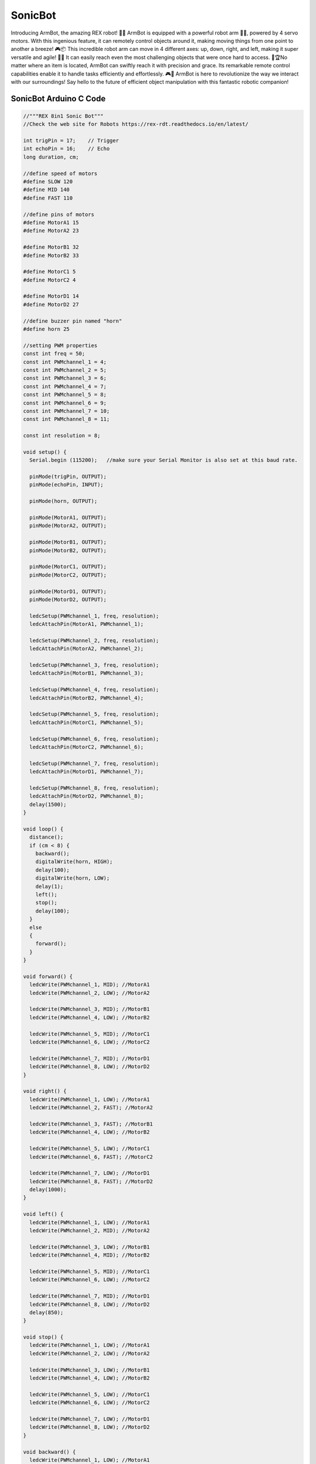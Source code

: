 ##############
SonicBot
##############

.. image:: /../_static/sonicbot.gif

Introducing ArmBot, the amazing REX robot! 🚀🤖 ArmBot is equipped with a powerful robot arm 🤖💪, powered by 4 servo motors. With this ingenious feature, it can remotely control objects around it, making moving things from one point to another a breeze! 🎮📦
This incredible robot arm can move in 4 different axes: up, down, right, and left, making it super versatile and agile! 💨💨 It can easily reach even the most challenging objects that were once hard to access. 🎯🏆No matter where an item is located, ArmBot can swiftly reach it with precision and grace. Its remarkable remote control capabilities enable it to handle tasks efficiently and effortlessly. 🎮🚀
ArmBot is here to revolutionize the way we interact with our surroundings! Say hello to the future of efficient object manipulation with this fantastic robotic companion! 

SonicBot Arduino C Code
-------------------------------


.. code-block::

    //"""REX 8in1 Sonic Bot"""
    //Check the web site for Robots https://rex-rdt.readthedocs.io/en/latest/
    
    int trigPin = 17;    // Trigger
    int echoPin = 16;    // Echo
    long duration, cm;
    
    //define speed of motors
    #define SLOW 120
    #define MID 140
    #define FAST 110
    
    //define pins of motors
    #define MotorA1 15
    #define MotorA2 23
    
    #define MotorB1 32
    #define MotorB2 33
    
    #define MotorC1 5
    #define MotorC2 4
    
    #define MotorD1 14
    #define MotorD2 27
    
    //define buzzer pin named "horn"
    #define horn 25
    
    //setting PWM properties
    const int freq = 50;
    const int PWMchannel_1 = 4;
    const int PWMchannel_2 = 5;
    const int PWMchannel_3 = 6;
    const int PWMchannel_4 = 7;
    const int PWMchannel_5 = 8;
    const int PWMchannel_6 = 9;
    const int PWMchannel_7 = 10;
    const int PWMchannel_8 = 11;
    
    const int resolution = 8;
    
    void setup() {
      Serial.begin (115200);   //make sure your Serial Monitor is also set at this baud rate.
    
      pinMode(trigPin, OUTPUT);
      pinMode(echoPin, INPUT);
    
      pinMode(horn, OUTPUT);
    
      pinMode(MotorA1, OUTPUT);
      pinMode(MotorA2, OUTPUT);
    
      pinMode(MotorB1, OUTPUT);
      pinMode(MotorB2, OUTPUT);
    
      pinMode(MotorC1, OUTPUT);
      pinMode(MotorC2, OUTPUT);
    
      pinMode(MotorD1, OUTPUT);
      pinMode(MotorD2, OUTPUT);
    
      ledcSetup(PWMchannel_1, freq, resolution);
      ledcAttachPin(MotorA1, PWMchannel_1);
    
      ledcSetup(PWMchannel_2, freq, resolution);
      ledcAttachPin(MotorA2, PWMchannel_2);
    
      ledcSetup(PWMchannel_3, freq, resolution);
      ledcAttachPin(MotorB1, PWMchannel_3);
    
      ledcSetup(PWMchannel_4, freq, resolution);
      ledcAttachPin(MotorB2, PWMchannel_4);
    
      ledcSetup(PWMchannel_5, freq, resolution);
      ledcAttachPin(MotorC1, PWMchannel_5);
    
      ledcSetup(PWMchannel_6, freq, resolution);
      ledcAttachPin(MotorC2, PWMchannel_6);
    
      ledcSetup(PWMchannel_7, freq, resolution);
      ledcAttachPin(MotorD1, PWMchannel_7);
    
      ledcSetup(PWMchannel_8, freq, resolution);
      ledcAttachPin(MotorD2, PWMchannel_8);
      delay(1500);
    }
    
    void loop() {
      distance();
      if (cm < 8) {
        backward();
        digitalWrite(horn, HIGH);
        delay(100);
        digitalWrite(horn, LOW);
        delay(1);
        left();
        stop();
        delay(100);
      }
      else
      {
        forward();
      }
    }
    
    void forward() { 
      ledcWrite(PWMchannel_1, MID); //MotorA1
      ledcWrite(PWMchannel_2, LOW); //MotorA2
    
      ledcWrite(PWMchannel_3, MID); //MotorB1
      ledcWrite(PWMchannel_4, LOW); //MotorB2
    
      ledcWrite(PWMchannel_5, MID); //MotorC1
      ledcWrite(PWMchannel_6, LOW); //MotorC2
    
      ledcWrite(PWMchannel_7, MID); //MotorD1
      ledcWrite(PWMchannel_8, LOW); //MotorD2
    }
    
    void right() { 
      ledcWrite(PWMchannel_1, LOW); //MotorA1
      ledcWrite(PWMchannel_2, FAST); //MotorA2
    
      ledcWrite(PWMchannel_3, FAST); //MotorB1
      ledcWrite(PWMchannel_4, LOW); //MotorB2
    
      ledcWrite(PWMchannel_5, LOW); //MotorC1
      ledcWrite(PWMchannel_6, FAST); //MotorC2
    
      ledcWrite(PWMchannel_7, LOW); //MotorD1
      ledcWrite(PWMchannel_8, FAST); //MotorD2
      delay(1000);
    }
    
    void left() { 
      ledcWrite(PWMchannel_1, LOW); //MotorA1
      ledcWrite(PWMchannel_2, MID); //MotorA2
    
      ledcWrite(PWMchannel_3, LOW); //MotorB1
      ledcWrite(PWMchannel_4, MID); //MotorB2
    
      ledcWrite(PWMchannel_5, MID); //MotorC1
      ledcWrite(PWMchannel_6, LOW); //MotorC2
    
      ledcWrite(PWMchannel_7, MID); //MotorD1
      ledcWrite(PWMchannel_8, LOW); //MotorD2
      delay(850);
    }
    
    void stop() { 
      ledcWrite(PWMchannel_1, LOW); //MotorA1
      ledcWrite(PWMchannel_2, LOW); //MotorA2
    
      ledcWrite(PWMchannel_3, LOW); //MotorB1
      ledcWrite(PWMchannel_4, LOW); //MotorB2
    
      ledcWrite(PWMchannel_5, LOW); //MotorC1
      ledcWrite(PWMchannel_6, LOW); //MotorC2
    
      ledcWrite(PWMchannel_7, LOW); //MotorD1
      ledcWrite(PWMchannel_8, LOW); //MotorD2
    }
    
    void backward() { 
      ledcWrite(PWMchannel_1, LOW); //MotorA1
      ledcWrite(PWMchannel_2, SLOW); //MotorA2
    
      ledcWrite(PWMchannel_3, LOW); //MotorB1
      ledcWrite(PWMchannel_4, SLOW); //MotorB2
    
      ledcWrite(PWMchannel_5, LOW); //MotorC1
      ledcWrite(PWMchannel_6, SLOW); //MotorC2
    
      ledcWrite(PWMchannel_7, LOW); //MotorD1
      ledcWrite(PWMchannel_8, SLOW); //MotorD2
      delay(200);
    }
    
    void distance() {
      delay(40);
      digitalWrite(trigPin, LOW);
      delayMicroseconds(5);
    
      digitalWrite(trigPin, HIGH);
      delayMicroseconds(10);
    
      digitalWrite(trigPin, LOW);
    
      duration = pulseIn(echoPin, HIGH);
      cm = (duration / 2) / 29.1;
      /* 
      Serial.print(cm);
      Serial.print("cm");
      Serial.println();
      */
    }


SonicBot MicroPython Code
-------------------------------


.. code-block::

    from machine import Pin, ADC, PWM
    import time
    from rex import HCSR04
    
    #motorA
    motor_A1 = PWM(Pin(15))
    motor_A1.duty_u16(0)
    motor_A2 = PWM(Pin(23))
    motor_A2.duty_u16(0)
    
    #motorB
    motor_B1 = PWM(Pin(32))
    motor_B1.duty_u16(0)
    motor_B2 = PWM(Pin(33))
    motor_B2.duty_u16(0)
    
    #motorC
    motor_C1 = PWM(Pin(5))
    motor_C1.duty_u16(0)
    motor_C2 = PWM(Pin(4))
    motor_C2.duty_u16(0)
    
    #motorD
    motor_D1 = PWM(Pin(14))
    motor_D1.duty_u16(0)
    motor_D2 = PWM(Pin(27))
    motor_D2.duty_u16(0)
    
    buzzer = Pin(25, Pin.OUT)
    sensor = HCSR04(trigger_pin=17, echo_pin=16, echo_timeout_us=10000)
    
    #default motor speed
    MotorSpeed = 50000
    
    def forward(speed):
       motor_A1.duty_u16(speed)
       motor_A2.duty_u16(0)
    
       motor_B1.duty_u16(speed)
       motor_B2.duty_u16(0)
    
       motor_C1.duty_u16(speed)
       motor_C2.duty_u16(0)
    
       motor_D1.duty_u16(speed)
       motor_D2.duty_u16(0)
    
    def stop():
       motor_A1.duty_u16(0)
       motor_A2.duty_u16(0)
    
       motor_B1.duty_u16(0)
       motor_B2.duty_u16(0)
    
       motor_C1.duty_u16(0)
       motor_C2.duty_u16(0)
    
       motor_D1.duty_u16(0)
       motor_D2.duty_u16(0)
    
    def backward(speed):
       motor_A1.duty_u16(0)
       motor_A2.duty_u16(speed)
    
       motor_B1.duty_u16(0)
       motor_B2.duty_u16(speed)
    
       motor_C1.duty_u16(0)
       motor_C2.duty_u16(speed)
    
       motor_D1.duty_u16(0)
       motor_D2.duty_u16(speed)
    
    def left(speed):
       motor_A1.duty_u16(0)
       motor_A2.duty_u16(speed)
    
       motor_B1.duty_u16(0)
       motor_B2.duty_u16(speed)
    
       motor_C1.duty_u16(speed)
       motor_C2.duty_u16(0)
    
       motor_D1.duty_u16(speed)
       motor_D2.duty_u16(0)
    
    while True:
        distance = sensor.distance_cm()
        print(distance)
        if distance > 12:
            forward(MotorSpeed)
        else:
            backward(MotorSpeed)
            buzzer.value(1)
            time.sleep(0.3)
            buzzer.value(0)
            left(MotorSpeed)
            time.sleep(0.2)
            stop()
        
